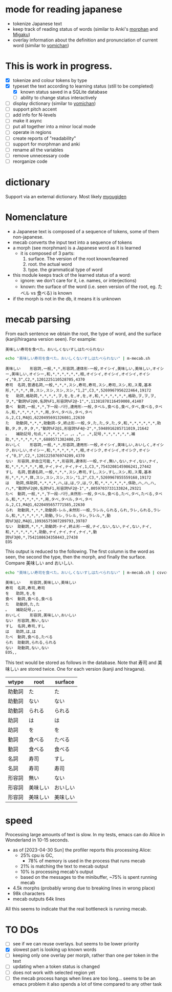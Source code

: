 * mode for reading japanese

- tokenize Japanese text
- keep track of reading status of words (similar to Anki's [[https://ankiweb.net/shared/info/900801631][morphan]] and [[https://ankiweb.net/shared/info/900801631][Migaku]])
- overlay information about the definition and pronunciation of current word
   (similar to  [[https://chrome.google.com/webstore/detail/yomichan/ogmnaimimemjmbakcfefmnahgdfhfami][yomichan]])

#+ATTR_HTML: :width 100
#+ATTR_ORG: :width 800px
[[./screenshot.png]]


* This is work in progress.

- [X] tokenize and colour tokens by type
- [X] typeset the text according to learning status (still to be completed)
  - [X] known status saved in a SQLite database
  - [ ] ability to change status interactively
- [ ] display dictionary (similar to [[https://chrome.google.com/webstore/detail/yomichan/ogmnaimimemjmbakcfefmnahgdfhfami][yomichan]])
- [ ] support pitch accent
- [ ] add info for N-levels
- [ ] make it async
- [ ] put all together into a minor local mode
- [ ] operate in regions    
- [ ] create reports of "readability"
- [ ] support for morphman and anki  
- [ ] rename all the variables
- [ ] remove unnecessary code
- [ ] reorganize code  

* dictionary

Support via an external dictionary. Most likely [[https://github.com/melissaboiko/myougiden][myougiden]]

* Nomenclature

- a Japanese text is composed of a sequence of tokens, some of them non-japanese.
- mecab converts the input text into a sequence of tokens
- a morph (see morphman) is a Japanese word as it is learned
  - it is composed of 3 parts:
    1. surface. The version of the root known/learned
    2. root. the actual word
    3. type. the grammatical type of word
- this module keeps track of the learned status of a word:
  - ignore: we don't care for it, i.e. names, or interjections)
  - known: the surface of the word (i.e. seen version of the root, eg. たベル vs 食べる) is known
- if the morph is not in the db, it means it is unknown

* mecab parsing

From each sentence we obtain the root, the type of word, and the surface (kanji/hiragana version seen). For example:

#+begin_example
美味しい寿司を食べた。おいしくないすしはたべられない
#+end_example

#+name: mecab
#+begin_src bash :results verbatim :exports both
echo "美味しい寿司を食べた。おいしくないすしはたべられない" | m-mecab.sh
#+end_src

#+RESULTS:
#+begin_example
美味しい	形容詞,一般,*,*,形容詞,連体形-一般,オイシイ,美味しい,美味しい,オイシー,美味しい,オイシー,和,*,*,*,*,*,*,相,オイシイ,オイシイ,オイシイ,オイシイ,"0,3",C2,*,1201225110528705,4370
寿司	名詞,普通名詞,一般,*,*,*,スシ,寿司,寿司,スシ,寿司,スシ,和,ス濁,基本形,*,*,*,*,体,スシ,スシ,スシ,スシ,"1,2",C3,*,5269967956222464,19172
を	助詞,格助詞,*,*,*,*,ヲ,を,を,オ,を,オ,和,*,*,*,*,*,*,格助,ヲ,ヲ,ヲ,ヲ,*,"動詞%F2@0,名詞%F1,形容詞%F2@-1",*,11381878116459008,41407
食べ	動詞,一般,*,*,下一段-バ行,連用形-一般,タベル,食べる,食べ,タベ,食べる,タベル,和,*,*,*,*,*,*,用,タベ,タベル,タベ,タベル,2,C1,M4@1,6220495691326081,22630
た	助動詞,*,*,*,助動詞-タ,終止形-一般,タ,た,た,タ,た,タ,和,*,*,*,*,*,*,助動,タ,タ,タ,タ,*,"動詞%F2@1,形容詞%F4@-2",*,5948916285711019,21642
。	補助記号,句点,*,*,*,*,*,。,。,*,。,*,記号,*,*,*,*,*,*,補助,*,*,*,*,*,*,*,6880571302400,25
おいしく	形容詞,一般,*,*,形容詞,連用形-一般,オイシイ,美味しい,おいしく,オイシク,おいしい,オイシー,和,*,*,*,*,*,*,相,オイシク,オイシイ,オイシク,オイシイ,"0,3",C2,*,1201225076974209,4370
ない	形容詞,非自立可能,*,*,形容詞,連体形-一般,ナイ,無い,ない,ナイ,ない,ナイ,和,*,*,*,*,*,*,相,ナイ,ナイ,ナイ,ナイ,1,C3,*,7543208145986241,27442
すし	名詞,普通名詞,一般,*,*,*,スシ,寿司,すし,スシ,すし,スシ,和,ス濁,基本形,*,*,*,*,体,スシ,スシ,スシ,スシ,"1,2",C3,*,5269967855559168,19172
は	助詞,係助詞,*,*,*,*,ハ,は,は,ワ,は,ワ,和,*,*,*,*,*,*,係助,ハ,ハ,ハ,ハ,*,"動詞%F2@0,名詞%F1,形容詞%F2@-1",*,8059703733133824,29321
たべ	動詞,一般,*,*,下一段-バ行,未然形-一般,タベル,食べる,たべ,タベ,たべる,タベル,和,*,*,*,*,*,*,用,タベ,タベル,タベ,タベル,2,C1,M4@1,6220495657771585,22630
られ	助動詞,*,*,*,助動詞-レル,未然形-一般,ラレル,られる,られ,ラレ,られる,ラレル,和,*,*,*,*,*,*,助動,ラレ,ラレル,ラレ,ラレル,*,動詞%F3@2,M4@1,10936575907209793,39787
ない	助動詞,*,*,*,助動詞-ナイ,終止形-一般,ナイ,ない,ない,ナイ,ない,ナイ,和,*,*,*,*,*,*,助動,ナイ,ナイ,ナイ,ナイ,*,動詞%F3@0,*,7542108634358443,27438
EOS
#+end_example


This output is reduced to the following. The first column is the word as seen, the second the type, then the morph, and
finally the surface. Compare 美味しい and おいしい.

#+begin_src bash :results verbatim :exports both
echo "美味しい寿司を食べた。おいしくないすしはたべられない" | m-mecab.sh | csvcut -c 1,8,11
#+end_src

#+RESULTS:
#+begin_example
美味しい	形容詞,美味しい,美味しい
寿司	名詞,寿司,寿司
を	助詞,を,を
食べ	動詞,食べる,食べる
た	助動詞,た,た
。	補助記号,。,。
おいしく	形容詞,美味しい,おいしい
ない	形容詞,無い,ない
すし	名詞,寿司,すし
は	助詞,は,は
たべ	動詞,食べる,たべる
られ	助動詞,られる,られる
ない	助動詞,ない,ない
EOS,,
#+end_example


This text would be stored as follows in the database. Note that 寿司 and 美味しい are stored twice. One for each version (kanji and hiragana).


#+begin_src bash :results raw :exports results
echo "美味しい寿司を食べた。おいしくないすしはたべられない" | m-mecab.sh | csvcut -c 1,8,11 | csvcut -t -c 2 -u 3
#+end_src

| wtype  | root   | surface |
|--------+--------+---------|
| 助動詞  | た      | た       |
| 助動詞  | ない    | ない     |
| 助動詞  | られる  | られる   |
| 助詞    | は      | は       |
| 助詞    | を      | を       |
| 動詞    | 食べる  | たべる   |
| 動詞    | 食べる  | 食べる   |
| 名詞    | 寿司    | すし     |
| 名詞    | 寿司    | 寿司     |
| 形容詞  | 無い    | ない     |
| 形容詞  | 美味しい | おいしい  |
| 形容詞  | 美味しい | 美味しい  |

* speed

Processing large amounts of text is slow. In my tests, emacs can do Alice in Wonderland in 10-15 seconds.


- as of [2023-04-30 Sun] the profiler reports this processing Alice:
  - 25% cpu is GC,
    - 78% of memory is used in the process that runs mecab
  - 21% is matching the text to mecab output
  - 10% is processing mecab's output
  - based on the messages to the minibuffer, ~75% is spent running mecab
- 4.5k morphs (probably wrong due to breaking lines in wrong place)
- 98k characters
- mecab outputs 64k lines

All this seems to indicate that the real bottleneck is running mecab.

* TO DOs

- [ ] see if we can reuse overlays. but seems to be lower priority
- [X] slowest part is looking up known words
- [ ] keeping only one overlay per morph, rather than one per token in the text
- [ ] updating when a token status is changed
- [ ] does not work with selected region yet
- [ ] the mecab process hangs when lines are too long... seems to be an emacs problem
      it also spends a lot of time compared to any other task

 
  


